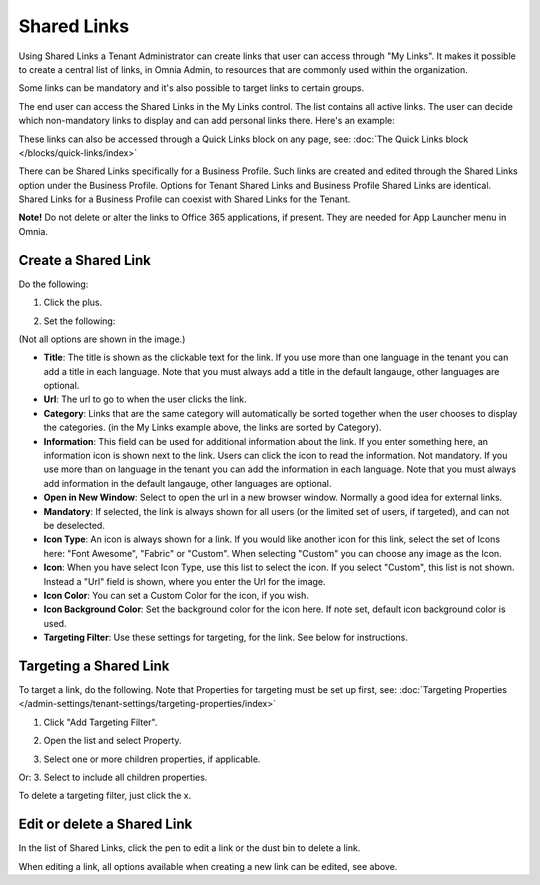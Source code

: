 Shared Links
=======================

Using Shared Links a Tenant Administrator can create links that user can access through "My Links". It makes it possible to create a central list of links, in Omnia Admin, to resources that are commonly used within the organization. 

Some links can be mandatory and it's also possible to target links to certain groups. 

The end user can access the Shared Links in the My Links control. The list contains all active links. The user can decide which non-mandatory links to display and can add personal links there. Here's an example:

.. image:: my-linksexample.png

These links can also be accessed through a Quick Links block on any page, see: :doc:`The Quick Links block </blocks/quick-links/index>`

There can be Shared Links specifically for a Business Profile. Such links are created and edited through the Shared Links option under the Business Profile. Options for Tenant Shared Links and Business Profile Shared Links are identical. Shared Links for a Business Profile can coexist with Shared Links for the Tenant.

**Note!** Do not delete or alter the links to Office 365 applications, if present. They are needed for App Launcher menu in Omnia.

Create a Shared Link
**********************
Do the following:

1. Click the plus.

.. image:: shared-links-click-plus.png

2. Set the following:

.. image:: shared-links-settings2.png

(Not all options are shown in the image.)

+ **Title**: The title is shown as the clickable text for the link. If you use more than one language in the tenant you can add a title in each language. Note that you must always add a title in the default langauge, other languages are optional.
+ **Url**: The url to go to when the user clicks the link.
+ **Category**: Links that are the same category will automatically be sorted together when the user chooses to display the categories. (in the My Links example above, the links are sorted by Category).
+ **Information**: This field can be used for additional information about the link. If you enter something here, an information icon is shown next to the link. Users can click the icon to read the information. Not mandatory. If you use more than on language in the tenant you can add the information in each language. Note that you must always add information in the default langauge, other languages are optional.
+ **Open in New Window**: Select to open the url in a new browser window. Normally a good idea for external links.
+ **Mandatory**: If selected, the link is always shown for all users (or the limited set of users, if targeted), and can not be deselected.
+ **Icon Type**: An icon is always shown for a link. If you would like another icon for this link, select the set of Icons here: "Font Awesome", "Fabric" or "Custom". When selecting "Custom" you can choose any image as the Icon.
+ **Icon**: When you have select Icon Type, use this list to select the icon. If you select "Custom", this list is not shown. Instead a "Url" field is shown, where you enter the Url for the image.
+ **Icon Color**: You can set a Custom Color for the icon, if you wish. 
+ **Icon Background Color**: Set the background color for the icon here. If note set, default icon background color is used.
+ **Targeting Filter**: Use these settings for targeting, for the link. See below for instructions.

Targeting a Shared Link
*************************
To target a link, do the following. Note that Properties for targeting must be set up first, see: :doc:`Targeting Properties </admin-settings/tenant-settings/targeting-properties/index>`

1. Click "Add Targeting Filter".

.. image:: add-targeting-filter.png

2. Open the list and select Property.

.. image:: targeting-property.png
 
3. Select one or more children properties, if applicable.

.. image:: select-children-properties.png
 
Or:
3. Select to include all children properties.

.. image:: select-children-all.png
  
To delete a targeting filter, just click the x.

.. image:: delete-targeting-filter.png

Edit or delete a Shared Link
*****************************
In the list of Shared Links, click the pen to edit a link or the dust bin to delete a link.

.. image:: shared-links-edit.png

When editing a link, all options available when creating a new link can be edited, see above.






